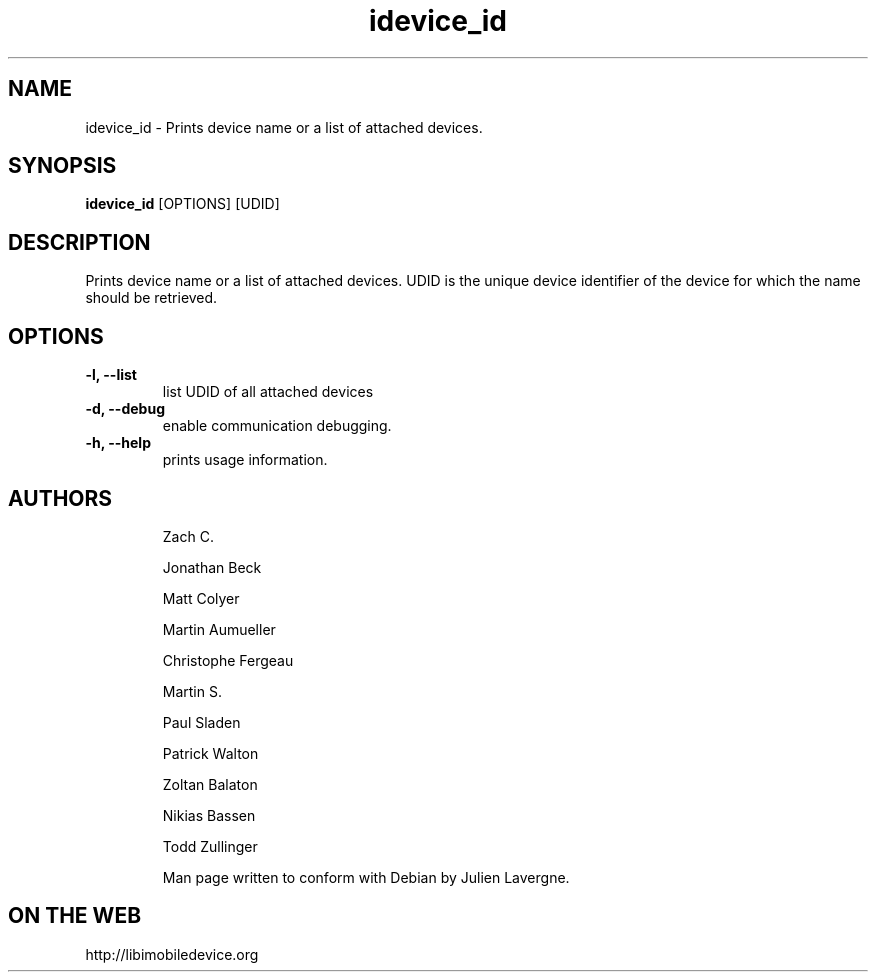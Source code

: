 .TH "idevice_id" 1
.SH NAME
idevice_id \- Prints device name or a list of attached devices.
.SH SYNOPSIS
.B idevice_id
[OPTIONS] [UDID]

.SH DESCRIPTION

Prints device name or a list of attached devices.
UDID is the unique device identifier of the device
for which the name should be retrieved.

.SH OPTIONS
.TP
.B \-l, \-\-list
list UDID of all attached devices
.TP 
.B \-d, \-\-debug
enable communication debugging.
.TP 
.B \-h, \-\-help
prints usage information.
.TP 

.SH AUTHORS
 Zach C.

 Jonathan Beck

 Matt Colyer

 Martin Aumueller

 Christophe Fergeau

 Martin S.

 Paul Sladen

 Patrick Walton

 Zoltan Balaton

 Nikias Bassen

 Todd Zullinger

Man page written to conform with Debian by Julien Lavergne.

.SH ON THE WEB
http://libimobiledevice.org
